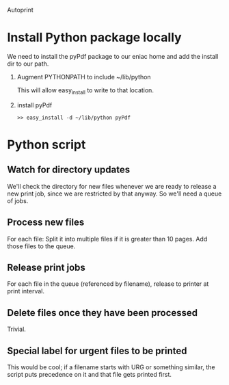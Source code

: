 Autoprint


* Install Python package locally
  We need to install the pyPdf package to our eniac home and add the
  install dir to our path. 

  1. Augment PYTHONPATH to include ~/lib/python
     
     This will allow easy_install to write to that location.

  2. install pyPdf

     #+begin_src shell
     >> easy_install -d ~/lib/python pyPdf
     #+end_src

* Python script

** Watch for directory updates
   We'll check the directory for new files whenever we are ready to
   release a new print job, since we are restricted by that anyway.
   So we'll need a queue of jobs. 

** Process new files
   For each file: 
     Split it into multiple files if it is greater than 10 pages.
     Add those files to the queue.

** Release print jobs
   For each file in the queue (referenced by filename), release to
   printer at print interval. 

** Delete files once they have been processed
   Trivial.

** Special label for urgent files to be printed
   This would be cool; if a filename starts with URG or something
   similar, the script puts precedence on it and that file gets
   printed first. 

